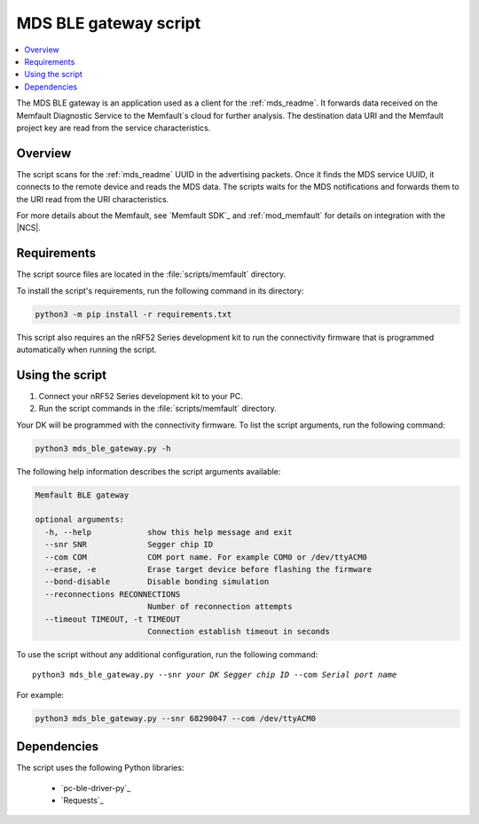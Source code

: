 .. _mds_ble_gateway_script:

MDS BLE gateway script
######################

.. contents::
   :local:
   :depth: 2

The MDS BLE gateway is an application used as a client for the :ref:`mds_readme`.
It forwards data received on the Memfault Diagnostic Service to the Memfault`s cloud for further analysis.
The destination data URI and the Memfault project key are read from the service characteristics.

Overview
********

The script scans for the :ref:`mds_readme` UUID in the advertising packets.
Once it finds the MDS service UUID, it connects to the remote device and reads the MDS data.
The scripts waits for the MDS notifications and forwards them to the URI read from the URI characteristics.

For more details about the Memfault, see `Memfault SDK`_ and :ref:`mod_memfault` for details on integration with the |NCS|.

Requirements
************

The script source files are located in the :file:`scripts/memfault` directory.

To install the script's requirements, run the following command in its directory:

.. code-block:: console

   python3 -m pip install -r requirements.txt

This script also requires an the nRF52 Series development kit to run the connectivity firmware that is programmed automatically when running the script.

Using the script
****************

1. Connect your nRF52 Series development kit to your PC.
#. Run the script commands in the :file:`scripts/memfault` directory.

Your DK will be programmed with the connectivity firmware.
To list the script arguments, run the following command:

.. code-block:: console

   python3 mds_ble_gateway.py -h

The following help information describes the script arguments available:

.. code-block:: console

   Memfault BLE gateway

   optional arguments:
     -h, --help            show this help message and exit
     --snr SNR             Segger chip ID
     --com COM             COM port name. For example COM0 or /dev/ttyACM0
     --erase, -e           Erase target device before flashing the firmware
     --bond-disable        Disable bonding simulation
     --reconnections RECONNECTIONS
                           Number of reconnection attempts
     --timeout TIMEOUT, -t TIMEOUT
                           Connection establish timeout in seconds

To use the script without any additional configuration, run the following command:

.. parsed-literal::

   python3 mds_ble_gateway.py --snr *your DK Segger chip ID* --com *Serial port name*

For example:

.. code-block:: console

   python3 mds_ble_gateway.py --snr 68290047 --com /dev/ttyACM0

Dependencies
************

The script uses the following Python libraries:

   * `pc-ble-driver-py`_
   * `Requests`_
